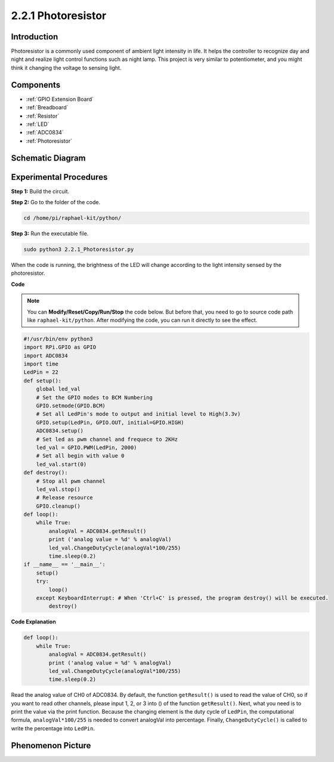 2.2.1 Photoresistor
===================

Introduction
------------

Photoresistor is a commonly used component of ambient light intensity in
life. It helps the controller to recognize day and night and realize
light control functions such as night lamp. This project is very similar
to potentiometer, and you might think it changing the voltage to sensing
light.

Components
----------

.. image:: media/list_2.2.1_photoresistor.png

* :ref:`GPIO Extension Board`
* :ref:`Breadboard`
* :ref:`Resistor`
* :ref:`LED`
* :ref:`ADC0834`
* :ref:`Photoresistor`

Schematic Diagram
-----------------

.. image:: media/image321.png


.. image:: media/image322.png


Experimental Procedures
-----------------------

**Step 1:** Build the circuit.

.. image:: media/image198.png

**Step 2:** Go to the folder of the code.

.. raw:: html

   <run></run>

.. code-block::

    cd /home/pi/raphael-kit/python/

**Step 3:** Run the executable file.

.. raw:: html

   <run></run>

.. code-block::

    sudo python3 2.2.1_Photoresistor.py

When the code is running, the brightness of the LED will change according to the light intensity sensed by the photoresistor.

**Code**

.. note::

    You can **Modify/Reset/Copy/Run/Stop** the code below. But before that, you need to go to  source code path like ``raphael-kit/python``. After modifying the code, you can run it directly to see the effect.


.. raw:: html

    <run></run>

.. code-block:: python

    #!/usr/bin/env python3
    import RPi.GPIO as GPIO
    import ADC0834
    import time
    LedPin = 22
    def setup():
        global led_val
        # Set the GPIO modes to BCM Numbering
        GPIO.setmode(GPIO.BCM)
        # Set all LedPin's mode to output and initial level to High(3.3v)
        GPIO.setup(LedPin, GPIO.OUT, initial=GPIO.HIGH)
        ADC0834.setup()
        # Set led as pwm channel and frequece to 2KHz
        led_val = GPIO.PWM(LedPin, 2000)
        # Set all begin with value 0
        led_val.start(0)
    def destroy():
        # Stop all pwm channel
        led_val.stop()
        # Release resource
        GPIO.cleanup()
    def loop():
        while True:
            analogVal = ADC0834.getResult()
            print ('analog value = %d' % analogVal)
            led_val.ChangeDutyCycle(analogVal*100/255)
            time.sleep(0.2)
    if __name__ == '__main__':
        setup()
        try:
            loop()
        except KeyboardInterrupt: # When 'Ctrl+C' is pressed, the program destroy() will be executed.
            destroy()

**Code Explanation**

.. code-block:: python

    def loop():
        while True:
            analogVal = ADC0834.getResult()
            print ('analog value = %d' % analogVal)
            led_val.ChangeDutyCycle(analogVal*100/255)
            time.sleep(0.2)

Read the analog value of CH0 of ADC0834. By default, the function
``getResult()`` is used to read the value of CH0, so if you want to read
other channels, please input 1, 2, or 3 into () of the function
``getResult()``. Next, what you need is to print the value via the print
function. Because the changing element is the duty cycle of ``LedPin``, the
computational formula, ``analogVal*100/255`` is needed to convert analogVal
into percentage. Finally, ``ChangeDutyCycle()`` is called to write the
percentage into ``LedPin``.

Phenomenon Picture
------------------

.. image:: media/image199.jpeg
